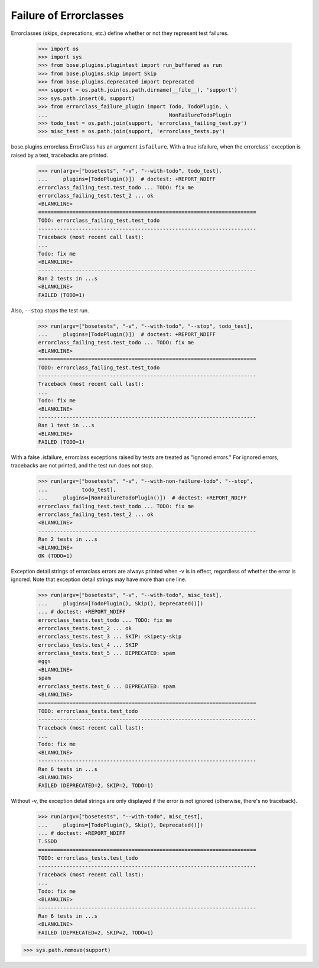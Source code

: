 Failure of Errorclasses
-----------------------

Errorclasses (skips, deprecations, etc.) define whether or not they
represent test failures.

    >>> import os
    >>> import sys
    >>> from bose.plugins.plugintest import run_buffered as run
    >>> from bose.plugins.skip import Skip
    >>> from bose.plugins.deprecated import Deprecated
    >>> support = os.path.join(os.path.dirname(__file__), 'support')
    >>> sys.path.insert(0, support)
    >>> from errorclass_failure_plugin import Todo, TodoPlugin, \
    ...                                       NonFailureTodoPlugin
    >>> todo_test = os.path.join(support, 'errorclass_failing_test.py')
    >>> misc_test = os.path.join(support, 'errorclass_tests.py')

bose.plugins.errorclass.ErrorClass has an argument ``isfailure``. With a
true isfailure, when the errorclass' exception is raised by a test,
tracebacks are printed.

    >>> run(argv=["bosetests", "-v", "--with-todo", todo_test],
    ...     plugins=[TodoPlugin()])  # doctest: +REPORT_NDIFF
    errorclass_failing_test.test_todo ... TODO: fix me
    errorclass_failing_test.test_2 ... ok
    <BLANKLINE>
    ======================================================================
    TODO: errorclass_failing_test.test_todo
    ----------------------------------------------------------------------
    Traceback (most recent call last):
    ...
    Todo: fix me
    <BLANKLINE>
    ----------------------------------------------------------------------
    Ran 2 tests in ...s
    <BLANKLINE>
    FAILED (TODO=1)


Also, ``--stop`` stops the test run.

    >>> run(argv=["bosetests", "-v", "--with-todo", "--stop", todo_test],
    ...     plugins=[TodoPlugin()])  # doctest: +REPORT_NDIFF
    errorclass_failing_test.test_todo ... TODO: fix me
    <BLANKLINE>
    ======================================================================
    TODO: errorclass_failing_test.test_todo
    ----------------------------------------------------------------------
    Traceback (most recent call last):
    ...
    Todo: fix me
    <BLANKLINE>
    ----------------------------------------------------------------------
    Ran 1 test in ...s
    <BLANKLINE>
    FAILED (TODO=1)


With a false .isfailure, errorclass exceptions raised by tests are
treated as "ignored errors."  For ignored errors, tracebacks are not
printed, and the test run does not stop.

    >>> run(argv=["bosetests", "-v", "--with-non-failure-todo", "--stop",
    ...           todo_test],
    ...     plugins=[NonFailureTodoPlugin()])  # doctest: +REPORT_NDIFF
    errorclass_failing_test.test_todo ... TODO: fix me
    errorclass_failing_test.test_2 ... ok
    <BLANKLINE>
    ----------------------------------------------------------------------
    Ran 2 tests in ...s
    <BLANKLINE>
    OK (TODO=1)


Exception detail strings of errorclass errors are always printed when
-v is in effect, regardless of whether the error is ignored.  Note
that exception detail strings may have more than one line.

    >>> run(argv=["bosetests", "-v", "--with-todo", misc_test],
    ...     plugins=[TodoPlugin(), Skip(), Deprecated()])
    ... # doctest: +REPORT_NDIFF
    errorclass_tests.test_todo ... TODO: fix me
    errorclass_tests.test_2 ... ok
    errorclass_tests.test_3 ... SKIP: skipety-skip
    errorclass_tests.test_4 ... SKIP
    errorclass_tests.test_5 ... DEPRECATED: spam
    eggs
    <BLANKLINE>
    spam
    errorclass_tests.test_6 ... DEPRECATED: spam
    <BLANKLINE>
    ======================================================================
    TODO: errorclass_tests.test_todo
    ----------------------------------------------------------------------
    Traceback (most recent call last):
    ...
    Todo: fix me
    <BLANKLINE>
    ----------------------------------------------------------------------
    Ran 6 tests in ...s
    <BLANKLINE>
    FAILED (DEPRECATED=2, SKIP=2, TODO=1)

Without -v, the exception detail strings are only displayed if the
error is not ignored (otherwise, there's no traceback).

    >>> run(argv=["bosetests", "--with-todo", misc_test],
    ...     plugins=[TodoPlugin(), Skip(), Deprecated()])
    ... # doctest: +REPORT_NDIFF
    T.SSDD
    ======================================================================
    TODO: errorclass_tests.test_todo
    ----------------------------------------------------------------------
    Traceback (most recent call last):
    ...
    Todo: fix me
    <BLANKLINE>
    ----------------------------------------------------------------------
    Ran 6 tests in ...s
    <BLANKLINE>
    FAILED (DEPRECATED=2, SKIP=2, TODO=1)

>>> sys.path.remove(support)
